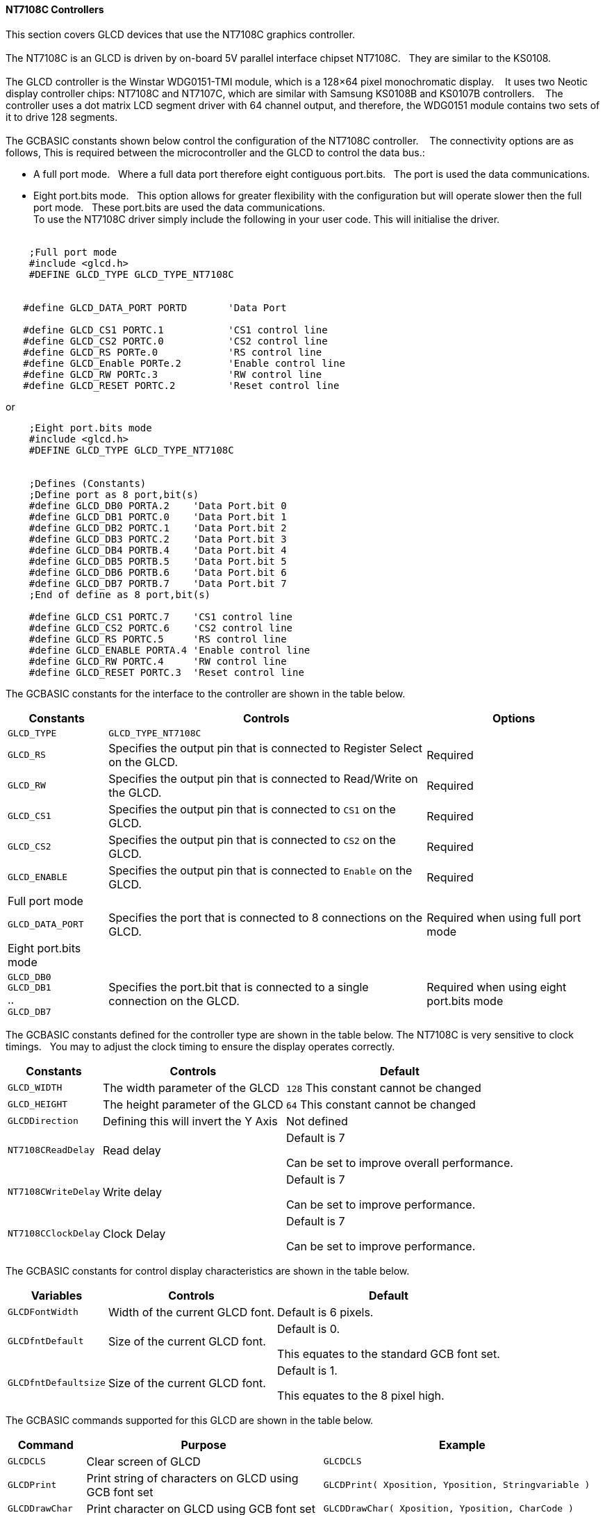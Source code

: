 // updated 13/04/19 to include 8 bit port definition.
==== NT7108C Controllers

This section covers GLCD devices that use the NT7108C graphics controller.
{empty} +
{empty} +
The NT7108C is an GLCD is driven by on-board 5V parallel interface chipset NT7108C.&#160;&#160;&#160;They are similar to the KS0108.
{empty} +
{empty} +
The GLCD controller is the Winstar WDG0151-TMI module, which is a 128×64 pixel monochromatic display.&#160;&#160;&#160;
It uses two Neotic display controller chips: NT7108C and NT7107C, which are similar with Samsung KS0108B and KS0107B controllers.&#160;&#160;&#160;
The controller uses a dot matrix LCD segment driver with 64 channel output, and therefore, the WDG0151 module contains two sets of it to drive 128 segments.
{empty} +
{empty} +
The GCBASIC constants shown below control the configuration of the NT7108C controller.&#160;&#160;&#160;
The connectivity options are as follows, This is required between the microcontroller and the GLCD to control the data bus.:

- A  full port mode.{nbsp}{nbsp} Where a full data port therefore eight contiguous port.bits.{nbsp}{nbsp}  The port is used the data communications.
- Eight port.bits mode.{nbsp}{nbsp}  This option allows for greater flexibility with the configuration but will operate slower then the full port mode.{nbsp}{nbsp}    These port.bits are used the data communications.
{empty} +
To use the NT7108C driver simply include the following in your user code.  This will initialise the driver.
{empty} +
{empty} +
----
    ;Full port mode
    #include <glcd.h>
    #DEFINE GLCD_TYPE GLCD_TYPE_NT7108C


   #define GLCD_DATA_PORT PORTD       'Data Port

   #define GLCD_CS1 PORTC.1           'CS1 control line
   #define GLCD_CS2 PORTC.0           'CS2 control line
   #define GLCD_RS PORTe.0            'RS control line
   #define GLCD_Enable PORTe.2        'Enable control line
   #define GLCD_RW PORTc.3            'RW control line
   #define GLCD_RESET PORTC.2         'Reset control line

----

or

----
    ;Eight port.bits mode
    #include <glcd.h>
    #DEFINE GLCD_TYPE GLCD_TYPE_NT7108C


    ;Defines (Constants)
    ;Define port as 8 port,bit(s)
    #define GLCD_DB0 PORTA.2    'Data Port.bit 0
    #define GLCD_DB1 PORTC.0    'Data Port.bit 1
    #define GLCD_DB2 PORTC.1    'Data Port.bit 2
    #define GLCD_DB3 PORTC.2    'Data Port.bit 3
    #define GLCD_DB4 PORTB.4    'Data Port.bit 4
    #define GLCD_DB5 PORTB.5    'Data Port.bit 5
    #define GLCD_DB6 PORTB.6    'Data Port.bit 6
    #define GLCD_DB7 PORTB.7    'Data Port.bit 7
    ;End of define as 8 port,bit(s)

    #define GLCD_CS1 PORTC.7    'CS1 control line
    #define GLCD_CS2 PORTC.6    'CS2 control line
    #define GLCD_RS PORTC.5     'RS control line
    #define GLCD_ENABLE PORTA.4 'Enable control line
    #define GLCD_RW PORTC.4     'RW control line
    #define GLCD_RESET PORTC.3  'Reset control line

----


The GCBASIC constants for the interface to the controller are shown in the table below.

[cols="2,4,4", options="header,autowidth"]
|===
|*Constants*
|*Controls*
|*Options*

|`GLCD_TYPE`
|`GLCD_TYPE_NT7108C`
|

|`GLCD_RS`
|Specifies the output pin that is connected to Register Select on the
GLCD.
|Required

|`GLCD_RW`
|Specifies the output pin that is connected to Read/Write on the GLCD.

|Required

|`GLCD_CS1`
|Specifies the output pin that is connected to `CS1` on the GLCD.
|Required

|`GLCD_CS2`
|Specifies the output pin that is connected to `CS2` on the GLCD.
|Required

|`GLCD_ENABLE`
|Specifies the output pin that is connected to `Enable` on the GLCD.
|Required

|Full port mode
|
|

|`GLCD_DATA_PORT`
|Specifies the port that is connected to 8 connections on the GLCD.
|Required when using full port mode

|Eight port.bits mode
|
|

|`GLCD_DB0` +
`GLCD_DB1` +
.. +
`GLCD_DB7`
|Specifies the port.bit that is connected to a single connection on the GLCD.
|Required when using eight port.bits mode

|===



The GCBASIC constants defined for the controller type are shown in the table below.  The NT7108C is very sensitive to clock timings.&#160;&#160;&#160;You may to adjust the clock timing to ensure the display operates correctly.




[cols="1,1,^1", options="header,autowidth"]
|===
|*Constants*
|*Controls*
|*Default*

|`GLCD_WIDTH`
|The width parameter of the GLCD
|`128`
This constant cannot be changed

|`GLCD_HEIGHT`
|The height parameter of the GLCD
|`64`
This constant cannot be changed

|`GLCDDirection`
|Defining this will invert the Y Axis
|Not defined


|`NT7108CReadDelay`
|Read delay
|Default is 7

Can be set to improve overall performance.

|`NT7108CWriteDelay`
|Write delay
|Default is 7

Can be set to improve performance.

|`NT7108CClockDelay`
|Clock Delay
|Default is 7

Can be set to improve performance.
|===

The GCBASIC constants for control display characteristics are shown in the table below.


[cols="1,1,^1", options="header,autowidth"]
|===
|*Variables*
|*Controls*
|*Default*

|`GLCDFontWidth`
|Width of the current GLCD font.
|Default is 6 pixels.

|`GLCDfntDefault`
|Size of the current GLCD font.
|Default is 0.

This equates to the standard GCB font set.

|`GLCDfntDefaultsize`
|Size of the current GLCD font.
|Default is 1.

This equates to the 8 pixel high.
|===



The GCBASIC commands supported for this GLCD are shown in the
table below.
[cols=3, options="header,autowidth"]
|===
|*Command*
|*Purpose*
|*Example*

|`GLCDCLS`
|Clear screen of GLCD
|`GLCDCLS`

|`GLCDPrint`
|Print string of characters on GLCD using GCB font set
|`GLCDPrint( Xposition, Yposition, Stringvariable )`

|`GLCDDrawChar`
|Print character on GLCD using GCB font set
|`GLCDDrawChar( Xposition, Yposition, CharCode )`

|`GLCDDrawString`
|Print characters on GLCD using GCB font set
|`GLCDDrawString( Xposition, Yposition, Stringvariable )`

|`Box`
|Draw a box on the GLCD to a specific size
|`Box ( Xposition1, Yposition1, Xposition2, Yposition2, [Optional In
LineColour as 0 or 1] )`

|`FilledBox`
|Draw a box on the GLCD to a specific size that is filled with the
foreground colour.
|`FilledBox (Xposition1, Yposition1, Xposition2, Yposition2, [Optional In
LineColour 0 or 1] )`

|`Line`
|Draw a line on the GLCD to a specific length that is filled with the
specific attribute.
|`Line ( Xposition1, Yposition1, Xposition2, Yposition2, [Optional In
LineColour 0 or 1] )`

|`PSet`
|Set a pixel on the GLCD at a specific position that is set with the
specific attribute.
|`PSet(Xposition, Yposition, Pixel Colour 0 or 1)`

|`GLCDWriteByte`
|Set a byte value to the controller, see the datasheet for usage.
|`GLCDWriteByte ( LCDByte)`

|`GLCDReadByte`
|Read a byte value from the controller, see the datasheet for usage.
|`bytevariable = GLCDReadByte`
|===
For a NT7108C datasheet, please refer
http://www.farnell.com/datasheets/1878006.pdf[here.]

This example shows how to drive a NT7108C based Graphic LCD module with
the built in commands of GCBASIC. See https://github.com/Anobium/Great-Cow-BASIC-Demonstration-Sources/[Graphic LCD] for
details, this is an external web site.


----
  ;Chip Settings
  #chip 16F1939,32
  #option explicit
  #config MCLRE_On

   #include <glcd.h>
   #define GLCD_TYPE GLCD_TYPE_NT7108C               ' Specify the GLCD type
   #define GLCDDirection 0                           ' Flip the GLCD   0 do not flip, 1 flip

   'Setup the device
   #define GLCD_CS1 PORTC.1    'D12 to actually since CS1, CS2 can be reversed on some devices
   #define GLCD_CS2 PORTC.0
   #define GLCD_DATA_PORT PORTD
   #define GLCD_RS PORTe.0
   #define GLCD_Enable PORTe.2
   #define GLCD_RW PORTc.3
   #define GLCD_RESET PORTC.2

   GLCDPrint ( 4,   1, "GCBASIC 2021")                                ; Print some text

   Box  0, 0, 127, 10
   Line 63, 10, 63, 63
   Line 0, 37, 127, 37
   Circle 63, 37, 15

   End
----



*For more help, see*
<<_glcdcls,GLCDCLS>>, <<_glcddrawchar,GLCDDrawChar>>, <<_glcdprint,GLCDPrint>>, <<_glcdreadbyte,GLCDReadByte>>, <<_glcdwritebyte,GLCDWriteByte>> or <<_pset,Pset>>

Supported in <GLCD.H>
